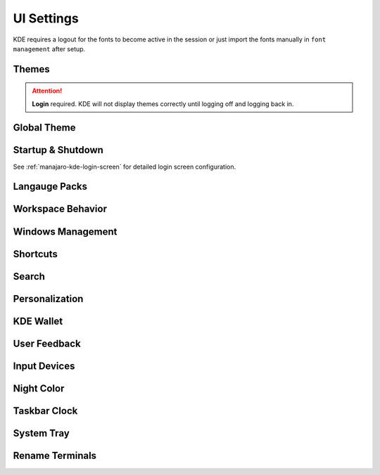 .. _manajaro-kde-ui-settings:

UI Settings
###########
KDE requires a logout for the fonts to become active in the session or just
import the fonts manually in ``font management`` after setup.

Themes
******
.. code-block:: bash
  :caption: Install Arc and Papirus themes

  pacman -Syu papirus-icon-theme arc-gtk-theme
  wget -qO- https://raw.githubusercontent.com/PapirusDevelopmentTeam/arc-kde/master/install.sh | sh

.. attention::
  **Login** required. KDE will not display themes correctly until logging off
  and logging back in.

Global Theme
************
.. gui:: General
  :nav:    ⌘ --> system settings
  :path:   appearance --> global theme
  :value0: ☑, arc dark
  :update: 2021-12-20

.. gui:: Application Style
  :nav:    ⌘ --> system settings
  :path:   appearance --> global theme --> application style
  :value0:                                       ☑, breeze
  :value1: › configure gnome/gtk application style, arc dark
  :update: 2021-12-20

.. gui:: Plasma Style
  :nav:    ⌘ --> system settings
  :path:   appearance --> global theme --> plasma style
  :value0: ☑, arc dark
  :update: 2021-12-20

.. gui:: Colors
  :nav:    ⌘ --> system settings
  :path:   appearance --> global theme --> colors
  :value0: ☑, arc dark
  :update: 2021-12-20

.. gui:: Theme
  :nav:    ⌘ --> system settings
  :path:   appearance --> global theme --> window decorations --> theme
  :value0: ☑, arc dark
  :update: 2021-12-20

.. gui:: Titlebar Buttons
  :nav:    ⌘ --> system settings
  :path:   appearance --> global theme --> window decorations
           titlebar buttons
  :value0: {DELETE}, on all desktops
  :value1: {DELETE}, more actions for this window
  :value2:        ☑, shade (right side - left of minimize)
  :value3:        ☑, keep below other windows (leftmost)
  :value4:        ☑, keep above other windows (right of keep below)
  :update: 2021-12-20

.. gui:: Fonts
  :nav:    ⌘ --> system settings
  :path:   appearance --> global theme --> fonts
  :value0: fixed width, SFMono Nerd Font 11pt regular
  :update: 2021-12-20

.. gui:: Icons
  :nav:    ⌘ --> system settings
  :path:   appearance --> global theme --> fonts
  :value0: ☑, papirus-dark
  :update: 2021-12-20

.. gui:: Cursors
  :nav:    ⌘ --> system settings
  :path:   appearance --> global theme --> cursors
  :value0: ☑, breeze
  :update: 2021-12-20

.. gui:: Launch Feedback
  :nav:    ⌘ --> system settings
  :path:   appearance --> global theme --> launch feedback
  :value0:               cursor, no feedback
  :value1:         task manager, check enable animation
  :value2: stop animation after, 5 seconds
  :update: 2021-12-20

.. gui:: Splash Screen
  :nav:    ⌘ --> system settings
  :path:   appearance --> global theme --> splash screen
  :value0: ☑, QuarksSplashDarker (Install from UI)
  :update: 2021-12-20

Startup & Shutdown
******************
See :ref:`manajaro-kde-login-screen` for detailed login screen configuration.

.. gui:: Autostart
  :nav:    ⌘ --> system settings --> startup and shutdown
  :path:   autostart
  :value0: {DELETE}, all
  :update: 2021-12-20

Langauge Packs
**************
.. gui:: Language Packs
  :nav:    ⌘ --> system settings
  :path:   language packs
  :value0: {ADD}, all language packs
  :update: 2021-12-20
  :open:

Workspace Behavior
******************
.. gui:: General Behavior
  :nav:    ⌘ --> system settings --> workspace behavior
  :path:   general behavior
  :value0: clicking in scrollbar track: scrolls to clicked location
  :update: 2021-12-20

.. gui:: Desktop Effects
  :nav:     ⌘ --> system settings --> workspace behavior
  :path:    desktop effects
  :value0:                         accessibility,  
  :value1:                                   › ☑, zoom (configured automatically with 150% scaling)
  :value2:                            appearance,  
  :value3:                                   › ☑, blur
  :value4:                                   › ☑, destaturate unresponsive applications
  :value5:                                   › ☑, fading popups
  :value6:                                   › ☑, fall apart
  :value7:                                   › ☑, full screen
  :value8:                                   › ☑, login
  :value9:                                   › ☑, logout
  :value10:                                  › ☑, maximize
  :value11:                                  › ☑, morphing popups
  :value12:                                  › ☑, screen edge
  :value13:                                  › ☑, sliding popups
  :value14:                                  › ☑, translucency
  :value15:                                  › ☑, squash
  :value16:                                focus,  
  :value17:                                  › ☑, dialog parent
  :value18:                                  › ☑, dim screen for administrative mode
  :value19:               show desktop animation,  
  :value20:                                  › ☑, eye on screen
  :value21:  virtual desktop switching animation,  
  :value22:                                  › ☑, slide
  :value23:                    window management,  
  :value24:                                  › ☑, desktop grid
  :value25:                                  › ☑, present windows
  :value26:          window open/close animation,  
  :value27:                                  › ☑, glide
  :update: 2021-12-20

.. gui:: Screen Edges
  :nav:    ⌘ --> system settings --> workspace behavior
  :path:   screen edges
  :value0:             {UPPPER LEFT}, lock screen
  :value1:             {UPPER RIGHT}, present windows - all desktops
  :value2:                         ☑, windows dragged to top edge
  :value3:                         ☑, windows dragged to left or right edge
  :value4: trigger quarter tiling in, outer 25%
  :value5:    switch on desktop edge, {OFF}
  :value6:          activation delay, 500ms
  :value7:        reactivation delay, 1000ms
  :update: 2021-12-20

.. gui:: Screen Locking
  :nav:    ⌘ --> system settings --> workspace behavior
  :path:   screen locking
  :value0:            ☑ lock screen automatically, 5mins
  :value1:                                    › ☑, after waking from sleep
  :value2: allow unlocking without a password for, 0 seconds
  :value3:                      keyboard shortcut, ⌘ + L
  :value4:                             appearance,  
  :value5:                                    › ☑, clock
  :value6:                                    › ☐, media controls
  :value7:                                › image, safe landing (same as login screen)
  :update: 2021-12-20

.. gui:: Virtual Desktops
  :nav:    ⌘ --> system settings --> workspace behavior
  :path:   virtual desktops
  :value0: {DELETE}, all
  :update: 2021-12-20

.. gui:: Activities
  :nav:    ⌘ --> system settings --> workspace behavior
  :path:   activities --> privacy
  :value0:              keep history, 1 month
  :value1: remember opened documents, only for specific applications
  :value2:                         ›, sublime
  :value3:                         ☑, blacklist applications not in the list
  :update: 2021-12-20

  The minimum time is one month; clear current data.

Windows Management
******************
.. gui:: Window Behavior
  :nav:    ⌘ --> system settings --> windows management
  :path:   window behavior
  :value0:                       focus,  
  :value1:  › window activation policy, focus follows mouse
  :value2:            › delay focus by, 300ms
  :value3: › focus stealing prevention, none
  :value4:                         › ☑, click raises active window
  :update: 2021-12-20

.. gui:: Task Switcher
  :nav:    ⌘ --> system settings --> windows management
  :path:   task switcher
  :value0: main,  
  :value1: › ☑, show selected window
  :value2: › ☑, thumbnail grid
  :update: 2021-12-20

Shortcuts
*********
.. gui:: KWin
  :nav:    ⌘ --> system settings --> shortcuts
  :path:   system services --> kwin
  :value0: make window fullscreen, alt+return
  :update: 2021-12-20

.. gui:: KRunner
  :nav:    ⌘ --> system settings --> shortcuts
  :path:   applications --> krunner
  :value0: krunner,  
  :value1:    › ☐, alt + f2
  :value2:    › ☑, search
  :value3:    › ☑, alt + space
  :update: 2021-12-20

.. gui:: Activity Switching
  :nav:    ⌘ --> system settings --> shortcuts
  :path:   system services --> activity switching
  :value0: activate application launcher widget,  
  :value1: {DELETE}, alt + f1
  :value2:    {ADD}, ⌘ + space
  :update: 2021-12-20

  This will enable meta only key and meta+space key for app launcher.

Search
******
.. gui:: File Search
  :nav:    ⌘ --> system settings --> search
  :path:   file search
  :value0: ☐, enable file search
  :update: 2021-12-20

.. gui:: KRunner
  :nav:    ⌘ --> system settings --> search
  :path:   krunner
  :value0: ☐, bookmarks
  :value1: ☐, browser history
  :value2: ☐, browser tabs
  :value3: ☐, kate sessions
  :value4: ☐, konsole proflies
  :value5: ☐, web search keywords
  :update: 2021-12-20

  Krunner must be enabled for start searches

.. gui:: Web Search Keywods
  :nav:    ⌘ --> system settings --> search
  :path:   web search keywords
  :value0: ☐, enable web search keywords
  :update: 2021-12-20

.. _manajaro-kde-ui-settings-personalization:

Personalization
***************
.. gui:: Notifications
  :nav:    ⌘ --> system settings --> personalization
  :path:   notifications
  :value0:        do not disturb mode, ☐ enable when screens are minimized
  :value1:     critical notifications, ☑ show in do not disturb mode
  :value2:       normal notifications, ☐ show over full screen windows
  :value3: low priority notifications, ☑ show popup
  :value4:                      popup, ☑ show near notification icon
  :value5:                 hide after, 5secs
  :value6:       application progress,  
  :value7:                        › ☐, show in task manager  (enable if GUI copy progress not showing)
  :value8:                        › ☐, show in notifications (enable if GUI copy progress not showing)
  :value9:                        › ☑, keep popup open during progress
  :value10:      notifications badges, ☑ show in task manager
  :update: 2021-12-20

.. gui:: Accessibility
  :nav:    ⌘ --> system settings --> personalization
  :path:   accessibility
  :value0:             bell,  
  :value1:              › ☐, audible bell
  :value2:              › ☐, visible bell
  :value3:    modifier keys,  
  :value4:              › ☐, sticky keys
  :value5: keyboard filters,  
  :value6:              › ☐, slow keys
  :value7:    screen reader,  
  :value8:              › ☐, enable screen reader
  :update: 2021-12-20

.. gui:: Default Applications
  :nav:    ⌘ --> system settings --> personalization
  :path:   applications --> default applications
  :value0:      email client, google chrome
  :value1: terminal emulator, alacritty
  :update: 2021-12-20

KDE Wallet
**********
.. gui:: Wallet Preferences
  :nav:    ⌘ --> system settings --> kde wallet
  :path:   wallet preferences
  :value0: ☐, enable the kde wallet subsystem
  :update: 2021-12-20

.. gui:: Access Control
  :nav:    ⌘ --> system settings --> kde wallet
  :path:   access control
  :value0: ☑, prompt when an application accesses a wallet
  :update: 2021-12-20

User Feedback
*************
.. gui:: User Feedback
  :nav:    ⌘ --> system settings
  :path:   user feedback
  :value0: {DISABLE},  
  :update: 2021-12-20

Input Devices
*************
.. gui:: Touchpad
  :nav:     ⌘ --> system settings --> hardware --> input devices
  :path:    touchpad
  :value0:                     ☑, device enabled
  :value1:                     ☑, disable when typing
  :value2:                     ☐, left handed mode
  :value3:                     ☐, press left and right buttons for middle click
  :value4:                  0.00, pointer accleration
  :value5:  acceleration profile, ☑ adaptive
  :value6:                     ☑, tap to click
  :value7:                     ☑, tap and drag
  :value8:                     ☐, tap and drag lock
  :value9:      two finger click, ☑ right click (three-finger tap to middle click)
  :value10:            scrolling, ☑ two fingers
  :value11:                    ☐, invert scroll direction
  :value12:                    ☐, disable horizontal scrolling
  :value13:          right-click, ☑ press bottom-right corner
  :value14:         middle-click, ☑ press bottom-middle
  :update: 2021-12-20

Night Color
***********
.. gui:: Night Color
  :nav:    ⌘ --> system settings --> hardware --> display and monitor
  :path:   night color
  :value0: ☐, activate night color
  :update: 2021-12-20

Taskbar Clock
*************
.. gui:: Night Color
  :nav:    taskbar clock --> {RMB} --> configure digital clock
  :path:   appearance
  :value0:                    ☐, activate night color
  :value1:          information, ☑ show date (adaptive location)
  :value2:       show time zone, ☑ only when different from local time zone
  :value3: display time zone as, code
  :value4:         time display, 24-hour
  :value5:          date format, iso date
  :update: 2021-12-20

System Tray
***********
.. gui:: General
  :nav:    system tray --> {RMB} --> configure system tray
  :path:   general
  :value0: ☑, scale with panel height
  :update: 2021-12-20

.. gui:: Entries
  :nav:     system tray --> {RMB} --> configure system tray
  :path:    entries
  :value0:                        ☑, always show all entries
  :value1:       application status,  
  :value2:                › default, always shown
  :value3:           › media player, show when relevant
  :value4:          › notifications, show when relevant (required for GUI file copy progress)
  :value5:         hardware control,  
  :value6:                › default, show when relevant
  :value7:  › display configuration, {DISABLED}
  :value8:               › touchpad, {DISABLED}
  :value9:        › key lock status, {DISABLED}
  :value10:       › keyboard layout, {DISABLED}
  :value11:           › kde connect, {DISABLED}
  :value12:         system services,  
  :value13:             › clipboard, {DISABLED}
  :value14:            › disk quota, {DISABLED}
  :value15:   › night color control, {DISABLED}
  :value16: c         miscellaneous,  
  :value17:          › kate session, {DISABLED}
  :value18:        › weather report, {DISABLED}
  :update: 2021-12-20

  File copy progress also requires notifications settings to be enabled. See
  :ref:`manajaro-kde-ui-settings-personalization`.

.. gui:: Remove Show Desktop
  :nav:    system tray --> {RMB}
  :path:   enter edit mode
  :value0: {DELETE}, show desktop
  :update: 2021-12-20

.. gui:: Remove News
  :nav:    system tray --> news
  :path:   settings
  :value0: ☐, autostart
  :value1: ☐, show error notifications
  :update: 2021-12-20

  Manually quit News.

.. gui:: Remove Show Desktop
  :nav:    system tray --> manjaro settings manager
  :path:   options
  :value0: ☐, check unsupported kernels
  :value1: ☐, check new kernels
  :value2: ☐, check missing language packs
  :update: 2021-12-20

  Manually quit Manajero Settings Manager.

.. gui:: Remove Key Lock Status
  :nav:    system tray
  :path:   key lock status
  :value0: {DELETE}
  :update: 2021-12-20

.. gui:: Remove Shortcuts
  :nav:    system tray
  :path:   shortcuts
  :value0: {DELETE}
  :update: 2021-12-20

Rename Terminals
****************
.. gui:: Make Alacritty Default 'Terminal'
  :nav:    ⌘ --> alacritty
  :path:   edit
  :value0:     general,  
  :value1:        name, terminal
  :value2: application,  
  :value3:        name, terminal
  :value4: description, terminal
  :update: 2021-12-20

.. gui:: Rename Konsole to 'konsole' (from terminal)
  :nav:    ⌘ --> konsole
  :path:   edit
  :value0: application,  
  :value4: description, konsole
  :update: 2021-12-20

